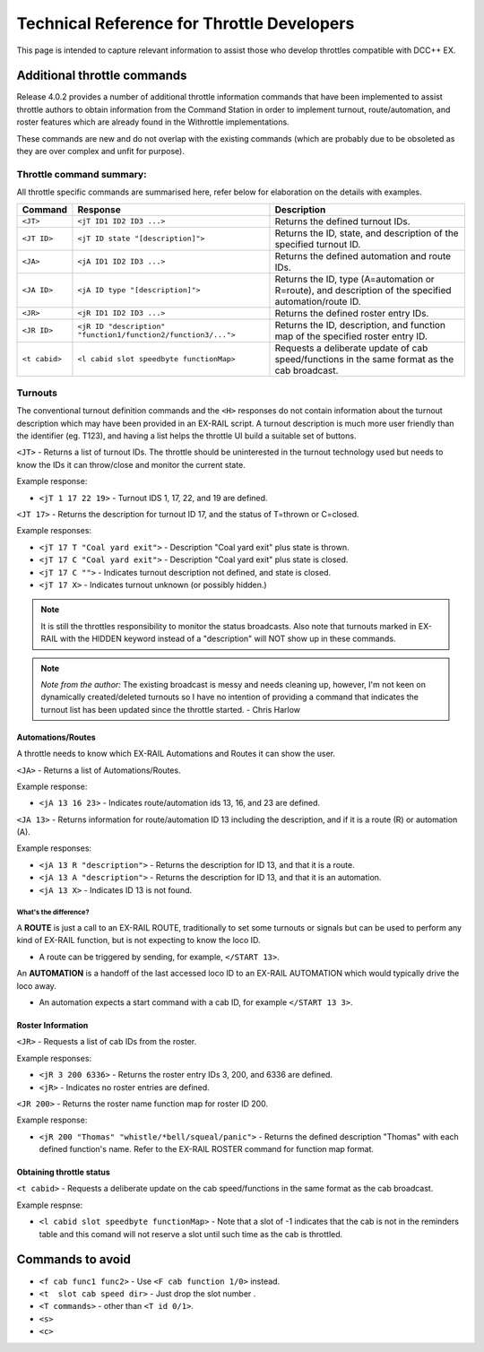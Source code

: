 ********************************************
Technical Reference for Throttle Developers
********************************************

This page is intended to capture relevant information to assist those who develop throttles compatible with DCC++ EX.

Additional throttle commands
_____________________________

Release 4.0.2 provides a number of additional throttle information commands that have been implemented to assist throttle authors to obtain information from the Command Station in order to implement turnout, route/automation, and roster features which are already found in the Withrottle implementations. 

These commands are new and do not overlap with the existing commands (which are probably due to be obsoleted as they are over complex and unfit for purpose).

Throttle command summary:
~~~~~~~~~~~~~~~~~~~~~~~~~

All throttle specific commands are summarised here, refer below for elaboration on the details with examples.

.. list-table:: 
  :widths: auto
  :header-rows: 1
  :class: command-table

  * - Command
    - Response
    - Description
  * - ``<JT>``
    - ``<jT ID1 ID2 ID3 ...>``
    - Returns the defined turnout IDs.
  * - ``<JT ID>``
    - ``<jT ID state "[description]">``
    - Returns the ID, state, and description of the specified turnout ID.
  * - ``<JA>``
    - ``<jA ID1 ID2 ID3 ...>``
    - Returns the defined automation and route IDs.
  * - ``<JA ID>``
    - ``<jA ID type "[description]">``
    - Returns the ID, type (A=automation or R=route), and description of the specified automation/route ID.
  * - ``<JR>``
    - ``<jR ID1 ID2 ID3 ...>``
    - Returns the defined roster entry IDs.
  * - ``<JR ID>``
    - ``<jR ID "description" "function1/function2/function3/...">``
    - Returns the ID, description, and function map of the specified roster entry ID.
  * - ``<t cabid>``
    - ``<l cabid slot speedbyte functionMap>``
    - Requests a deliberate update of cab speed/functions in the same format as the cab broadcast.

Turnouts
~~~~~~~~~

The conventional turnout definition commands and the ``<H>`` responses do not contain information about the turnout description which may have been provided in an EX-RAIL script. A turnout description is much more user friendly than the identifier (eg. T123), and having a list helps the throttle UI build a suitable set of buttons.

``<JT>`` - Returns a list of turnout IDs. The throttle should be uninterested in the turnout technology used but needs to know the IDs it can throw/close and monitor the current state.

Example response:

* ``<jT 1 17 22 19>`` - Turnout IDS 1, 17, 22, and 19 are defined.

``<JT 17>`` - Returns the description for turnout ID 17, and the status of T=thrown or C=closed.

Example responses:

* ``<jT 17 T "Coal yard exit">`` - Description "Coal yard exit" plus state is thrown.
* ``<jT 17 C "Coal yard exit">`` - Description "Coal yard exit" plus state is closed.
* ``<jT 17 C "">`` - Indicates turnout description not defined, and state is closed.
* ``<jT 17 X>`` - Indicates turnout unknown (or possibly hidden.)

.. note:: It is still the throttles responsibility to monitor the status broadcasts. Also note that turnouts marked in EX-RAIL with the HIDDEN keyword instead of a "description" will NOT show up in these commands.

.. note:: *Note from the author:* The existing broadcast is messy and needs cleaning up, however, I'm not keen on dynamically created/deleted turnouts so I have no intention of providing a command that indicates the turnout list has been updated since the throttle started.
  - Chris Harlow

Automations/Routes
^^^^^^^^^^^^^^^^^^^

A throttle needs to know which EX-RAIL Automations and Routes it can show the user.

``<JA>`` - Returns a list of Automations/Routes.

Example response:

* ``<jA 13 16 23>`` - Indicates route/automation ids 13, 16, and 23 are defined.

``<JA 13>`` - Returns information for route/automation ID 13 including the description, and if it is a route (R) or automation (A).

Example responses:

* ``<jA 13 R "description">`` - Returns the description for ID 13, and that it is a route.
* ``<jA 13 A "description">`` - Returns the description for ID 13, and that it is an automation.
* ``<jA 13 X>`` - Indicates ID 13 is not found.

What's the difference?
+++++++++++++++++++++++

A **ROUTE** is just a call to an EX-RAIL ROUTE, traditionally to set some turnouts or signals but can be used to perform any kind of EX-RAIL function, but is not expecting to know the loco ID.

* A route can be triggered by sending, for example, ``</START 13>``. 

An **AUTOMATION** is a handoff of the last accessed loco ID to an EX-RAIL AUTOMATION which would typically drive the loco away.

* An automation expects a start command with a cab ID, for example ``</START 13 3>``.

Roster Information
^^^^^^^^^^^^^^^^^^^

``<JR>`` - Requests a list of cab IDs from the roster.

Example responses:

* ``<jR 3 200 6336>`` - Returns the roster entry IDs 3, 200, and 6336 are defined.
* ``<jR>`` - Indicates no roster entries are defined.

``<JR 200>`` - Returns the roster name function map for roster ID 200.

Example response:

* ``<jR 200 "Thomas" "whistle/*bell/squeal/panic">`` - Returns the defined description "Thomas" with each defined function's name. Refer to the EX-RAIL ROSTER command for function map format.

Obtaining throttle status
^^^^^^^^^^^^^^^^^^^^^^^^^^

``<t cabid>`` - Requests a deliberate update on the cab speed/functions in the same format as the cab broadcast.

Example respnse:

* ``<l cabid slot speedbyte functionMap>`` - Note that a slot of -1 indicates that the cab is not in the reminders table and this comand will not reserve a slot until such time as the cab is throttled.

Commands to avoid
__________________

* ``<f cab func1 func2>`` - Use ``<F cab function 1/0>`` instead.
* ``<t  slot cab speed dir>`` - Just drop the slot number .
* ``<T commands>`` - other than ``<T id 0/1>``.
* ``<s>``
* ``<c>``
